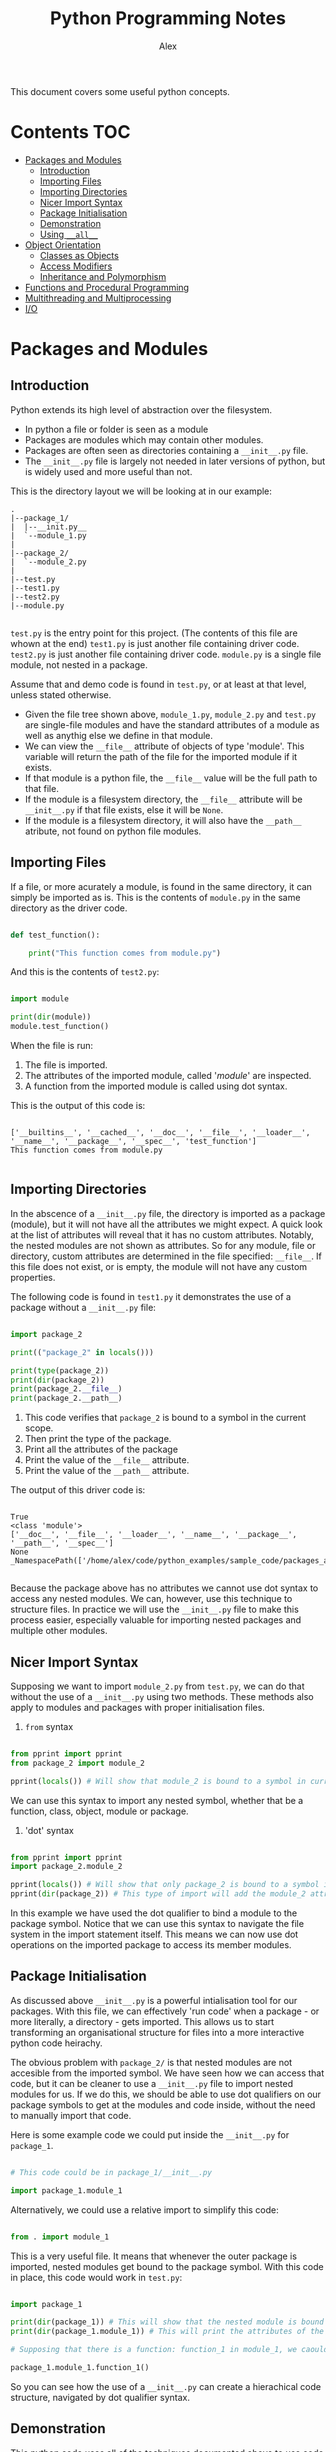 #+TITLE: Python Programming Notes
#+AUTHOR: Alex

This document covers some useful python concepts.

* Contents                                                              :TOC:
- [[#packages-and-modules][Packages and Modules]]
  - [[#introduction][Introduction]]
  - [[#importing-files][Importing Files]]
  - [[#importing-directories][Importing Directories]]
  - [[#nicer-import-syntax][Nicer Import Syntax]]
  - [[#package-initialisation][Package Initialisation]]
  - [[#demonstration][Demonstration]]
  - [[#using-__all__][Using =__all__=]]
- [[#object-orientation][Object Orientation]]
  - [[#classes-as-objects][Classes as Objects]]
  - [[#access-modifiers][Access Modifiers]]
  - [[#inheritance-and-polymorphism][Inheritance and Polymorphism]]
- [[#functions-and-procedural-programming][Functions and Procedural Programming]]
- [[#multithreading-and-multiprocessing][Multithreading and Multiprocessing]]
- [[#io][I/O]]

* Packages and Modules
** Introduction

Python extends its high level of abstraction over the filesystem.

- In python a file or folder is seen as a module
- Packages are modules which may contain other modules.
- Packages are often seen as directories containing a =__init__.py=  file.
- The =__init__.py= file is largely not needed in later versions of python, but is widely used and more useful than not.
  
This is the directory layout we will be looking at in our example:

#+begin_src 
 .
 |--package_1/
 |  |--__init.py__
 |  `--module_1.py
 |
 |--package_2/
 |  `--module_2.py
 |
 |--test.py
 |--test1.py
 |--test2.py
 |--module.py

#+end_src

=test.py= is the entry point for this project. (The contents of this file are whown at the end)
=test1.py= is just another file containing driver code.
=test2.py= is just another file containing driver code.
=module.py= is a single file module, not nested in a package.

Assume that and demo code is found in =test.py=, or at least at that level, unless stated otherwise.

- Given the file tree shown above, =module_1.py=, =module_2.py= and =test.py= are single-file modules and have the standard attributes of a module as well as anythig else we define in that module.
- We can view the =__file__=  attribute of objects of type 'module'. This variable will return the path of the file for the imported module if it exists. 
- If that module is a python file, the =__file__= value will be the full path to that file.
- If the module is a filesystem directory, the =__file__= attribute will be =__init__.py= if that file exists, else it will be ~None~.
- If the module is a filesystem directory, it will also have the =__path__= atribute, not found on python file modules.

** Importing Files

If a file, or more acurately a module, is found in the same directory, it can simply be imported as is.
This is the contents of =module.py= in the same directory as the driver code.

#+begin_src python :tangle ./sample_code/packages_and_modules/module.py

def test_function():

    print("This function comes from module.py")

#+end_src

And this is the contents of =test2.py=:

#+begin_src python :tangle ./sample_code/packages_and_modules/test2.py

import module

print(dir(module))
module.test_function()

#+end_src

When the file is run:

1. The file is imported.
2. The attributes of the imported module, called '/module/' are inspected.
3. A function from the imported module is called using dot syntax.

This is the output of this code is:

#+begin_src 

['__builtins__', '__cached__', '__doc__', '__file__', '__loader__', '__name__', '__package__', '__spec__', 'test_function']
This function comes from module.py

#+end_src

** Importing Directories

In the abscence of a =__init__.py= file, the directory is imported as a package (module), but it will not have all the attributes we might expect.
A quick look at the list of attributes will reveal that it has no custom attributes.
Notably, the nested modules are not shown as attributes.
So for any module, file or directory, custom attributes are determined in the file specified: =__file__=.
If this file does not exist, or is empty, the module will not have any custom properties.

The following code is found in =test1.py= it demonstrates the use of a package without a =__init__.py= file:

#+begin_src python :tangle ./sample_code/packages_and_modules/test1.py

import package_2

print(("package_2" in locals()))

print(type(package_2))
print(dir(package_2)) 
print(package_2.__file__)
print(package_2.__path__) 

#+end_src

1. This code verifies that =package_2= is bound to a symbol in the current scope.
2. Then print the type of the package.
3. Print all the attributes of the package
4. Print the value of the =__file__= attribute.
5. Print the value of the =__path__= attribute.

The output of this driver code is:

#+begin_src 

True
<class 'module'>
['__doc__', '__file__', '__loader__', '__name__', '__package__', '__path__', '__spec__']
None
_NamespacePath(['/home/alex/code/python_examples/sample_code/packages_and_modules/package_2'])

#+end_src

Because the package above has no attributes we cannot use dot syntax to access any nested modules.
We can, however, use this technique to structure files.
In practice we will use the =__init__.py= file to make this process easier, especially valuable for importing nested packages and multiple other modules.

** Nicer Import Syntax

Supposing we want to import =module_2.py= from =test.py=, we can do that without the use of a =__init__.py= using two methods.
These methods also apply to modules and packages with proper initialisation files.

1. =from= syntax

#+begin_src python

from pprint import pprint
from package_2 import module_2 

pprint(locals()) # Will show that module_2 is bound to a symbol in current scope.

#+end_src

We can use this syntax to import any nested symbol, whether that be a function, class, object, module or package.

2. 'dot' syntax
   
#+begin_src python

from pprint import pprint
import package_2.module_2 

pprint(locals()) # Will show that only package_2 is bound to a symbol in current scope.
pprint(dir(package_2)) # This type of import will add the module_2 attribute to the package_2 module in the current scope.

#+end_src

In this example we have used the dot qualifier to bind a module to the package symbol. 
Notice that we can use this syntax to navigate the file system in the import statement itself.
This means we can now use dot operations on the imported package to access its member modules.

** Package Initialisation

As discussed above =__init__.py= is a powerful intialisation tool for our packages. 
With this file, we can effectively 'run code' when a package - or more literally, a directory - gets imported.
This allows us to start transforming an organisational structure for files into a more interactive python code heirachy.

The obvious problem with =package_2/= is that nested modules are not accesible from the imported symbol.
We have seen how we can access that code, but it can be cleaner to use a =__init__.py= file to import nested modules for us.
If we do this, we should be able to use dot qualifiers on our package symbols to get at the modules and code inside, without the need to manually import that code.

Here is some example code we could put inside the =__init__.py= for =package_1=.

#+begin_src python

# This code could be in package_1/__init__.py

import package_1.module_1

#+end_src

Alternatively, we could use a relative import to simplify this code:

#+begin_src python

from . import module_1

#+end_src

This is a very useful file. It means that whenever the outer package is imported, nested modules get bound to the package symbol.
With this code in place, this code would work in =test.py=:

#+begin_src python

import package_1

print(dir(package_1)) # This will show that the nested module is bound to a symbol under package_1.
print(dir(package_1.module_1)) # This will print the attributes of the imported module.

# Supposing that there is a function: function_1 in module_1, we caould use it like this:

package_1.module_1.function_1()

#+end_src

So you can see how the use of a =__init__.py= can create a hierachical code structure, navigated by dot qualifier syntax.

** Demonstration

This python code uses all of the techniques documented above to use code nested in other modules.

- I used the =in= operator to check if a string was in an iterable series.
- In this case we were looking for a symbol in a list of symbols in the current scope.
- A =True= result means that the symbol was in the local scope.

#+begin_src python :tangle ./sample_code/packages_and_modules/test.py :result output

print("Import package_1. This has a '__init__.py' so additional attributes will be bound to the symbol.")
import package_1
print("Here is proof that 'package_1' was imported:")
print(("package_1" in locals()))
print("Here is proof that the nested module is now an attribute of package_1: ")
print(("module_1" in dir(package_1)))
print("functions within the nested modules can be used: ")
package_1.module_1.function_1()
print("\n")

print("Import package_2. This does not have a '__init__.py' so nested modules will not automatically be bound as modules.")
import package_2
print("Here is proof that 'package_2' was imported:")
print(("package_2" in locals()))
print("Here is proof that the nested module is not an attribute of package_2: ")
print(("module_2" in dir(package_2)))

print("\n")

print("It is still possible to use the code in module_2.")
import package_2.module_2

print("Here is proof that the nested module is now an attribute of package_2: ")
print(("module_2" in dir(package_2)))

print("Now we can use that code: ")

package_2.module_2.function_2()

#+end_src

This is the output of that code:

#+begin_src 

Import package_1. This has a '__init__.py' so additional attributes will be bound to the symbol.
Here is proof that 'package_1' was imported:
True
Here is proof that the nested module is now an attribute of package_1:
True
functions within the nested modules can be used:
This is a function from module_1


Import package_2. This does not have a '__init__.py' so nested modules will not automatically be bound as modules.
Here is proof that 'package_2' was imported:
True
Here is proof that the nested module is not an attribute of package_2:
False


It is still possible to use the code in module_2.
Here is proof that the nested module is now an attribute of package_2:
True
Now we can use that code:
This is a function from module_2

#+end_src

** Using =__all__=
* Object Orientation

Python is an object orientated language, so there is lots to say here.
The basic idea of object orientations is that code and data are grouped together, creating objects.
Objects are often instantiated from classes, which are also objects.
Python extends object orientation as far as files and directories, which become *modules*.

** Classes as Objects
*** Overview

Classes we define inherit from python's inbuilt 'object' superclass.
This is were the default methods and attributes of a class come from.

Many types have a built-in attribute: =__mro__=, which can be seen with the =mro()= function.
This attribute shows the derivation of the class, ending in 'object'.

Another useful python function is =dir()=. 
This function shows all the useful attributes and methods of an object.

#+begin_src python :tangle ./sample_code/simple_class.py :results output

class test(object):

    def __init__(self):

        self.name = "test_class"
     
instance = test()
print(dir(instance))
print(test.__mro__)
print(test.mro())

#+end_src

Below you can see the results.
Notice that the list of attributes of the class includes the =name= attribute which we added.
You can also the inheritance from =object= which has taken place.

#+begin_src 

['__class__', '__delattr__', '__dict__', '__dir__', '__doc__', '__eq__', '__format__', '__ge__', '__getattribute__', '__gt__', '__hash__', '__init__', '__init_subclass__', '__le__', '__lt__', '__module__', '__ne__', '__new__', '__reduce__', '__reduce_ex__', '__repr__', '__setattr__', '__sizeof__', '__str__', '__subclasshook__', '__weakref__', 'name']
(<class '__main__.test'>, <class 'object'>)
[<class '__main__.test'>, <class 'object'>]

#+end_src

*** Class Methods

- In python we often handle instance attributes and methods.
- In order to manipulate these attributes, the =self= arguement is supplied to our methods.

There also exists the mechanism for manipulating classes themselves.

- Any manipulation of class attributes is reflected across any instances of that class.
- It is also possible to modify and use class attributes by qualifying the class name, as you would with an instance object.

#+begin_src python :tangle ./sample_code/class_method.py :results output

class Person:
    
    number = 0 

    @classmethod
    def issue_id(cls):

        cls.number += 1
        return cls.number

    @classmethod
    def return_population(cls):

        return cls.number

    def __init__(self, name):

        self._name = name
        self._id = Person.issue_id()

def main():

    print(f"Current population: {Person.return_population()}")
    person_1 = Person("Alex")
    person_2 = Person("John")
    print(f"person_1 id: {person_1._id}")
    print(f"person_2 id: {person_2._id}")
    print(f"Current population: {Person.return_population()}")

if __name__ == "__main__":

    main()

#+end_src

The result of this code is this:

#+begin_src 

: Current population: 0
: person_1 id: 1
: person_2 id: 2
: Current population: 2

#+end_src

Notice that changes to the class attribute are reflected by both instances, they are assigned the next id number.

*** Static Methods

- Static methods are associated with a class, however they do not take a class attribute.
- This technique is useful for grouping functionality under one symbol, without the need for a seperate module.
- This program groups some mathematical operations under a calculator symbol.
- No instantiation is needed to use these methods.

In order to create these methods, use the =@staticmethod= decorator.
Here is some example code:

#+begin_src python :tangle ./sample_code/static_method.py :results output

class calculator:

    @staticmethod
    def add(x, y):

        return x + y

    @staticmethod
    def subtract(x, y):

        return x - y

    @staticmethod
    def multiply(x, y):

        return x * y

    @staticmethod
    def divide(x, y):

        return x / y


def main():

    # Without instantiation

    calculator.add(1, 2)
    print(calculator.add(1, 2))
    print(calculator.subtract(2, 1))
    print(calculator.multiply(2, 3))
    print(calculator.divide(12, 3))

if __name__ == "__main__":

    main()

#+end_src

Here are the results from the calculator:

#+begin_src 

3
1
6
4.0

#+end_src

** Access Modifiers

- Instantiated objects have both attributes and methods.
- When we use an instance objects methods, the self object is implicitly passed.
- Therefore all instance methods have the self parameter by default and can modify the object in question.
  
In order to make our code more readable and maintainable, we try and avoid modifying an instance attribute, without triggering one of the object's behaviours.

#+begin_src python :tangle ./sample_code/access_modifiers.py

class Test_class:

    def __init__(self, name, age, number):

        self.name = name
        self._age = age
        self.__number = number

    def return_age(self):

        return self._age

    def return_number(self):

        return self.__number
        
    def set_number(self, number):

        self.__number = number

#+end_src

We have set up a class with a public, protected and private attribute.

1. No leading undescore is a public attribute.
2. One leading underscore denotes a protected attribute.
3. Two leading underscores denote a private attribute.

Import this class into a REPL and we can see how this object behaves:

#+begin_src 

>>> from access_modifiers import Test_class
>>> a = Test_class("alex", 16, 1)
>>>
>>> a.name
'alex'
>>> a.name = "John"
>>> a.name
'John'
>>>
>>> a._age
16
>>> a._age = 40
>>> a._age
40
>>>
>>> a.return_number()
1
>>> a.__number = 2
>>> a.return_number()
1
>>> a.set_number(100)
>>> a.return_number()
100
>>>

#+end_src

As you can see, changes to the public and protected attributes are reflected in futher use of the object.
Our attempt to directly modify the private attribute, however, ended in failiure - we were not able to permenantly modify the object.

If we do want to modify this attribute we use a 'setter method', passing in the new value.
In our class, =set_number()= performs this for us, setting the =self.__number= attribute to the value passed in.

You can see that only the private attribute behaves like this, so what is the purpose of the protected attribute?
Typically it is the preffered syntax in python, for these reasons:

1. It is visually distinct: when we come across it, we can tell that it is an attribute of an instance.
2. It maintains flexibility: we are still able to inspect this attribute quickly, even if we technically shouldn't be able to.
3. Of the tree options, this one can most easily be applied to every situatuion.

In short a single leading underscore denotes an attribute that is typically used by a method, although we can examine it if we really need to.

** Inheritance and Polymorphism
*** Multi-Level Inheritance

You can use the =abc= package to create truly abstract classes which offer suggested templates for other classes to follow.

#+begin_src python :tangle ./sample_code/polymorphism.py

import abc

class Animal(abc.ABC):

    @abc.abstractmethod
    def go_swimming(self):
        pass

    @abc.abstractmethod
    def go_flying(self):
        pass

    @abc.abstractmethod
    def make_noise(self):
        pass

#+end_src

Then we can create a class wich 'inherits from the 'abstract base class'.
We program in behaviours for all the abstract methods.

#+begin_src python :tangle ./sample_code/polymorphism.py

class Bird(Animal):

    def go_swimming(self):
        
        print("usually birds dont't go swimming")

    def go_flying(self):

        print("I am a bird so I can go flying")

    def make_noise(self):

        print(f"I am a bird and my name is {self._name}.")

#+end_src

We are not limited to any number of levels of inheritance.
These classes inherit from the previously defined =Bird= class.
While the superclass implemented behaviours for every signature of the abstract class, these classes are only =overloading= some of the inherited behaviour.

Sometimes we might want to maintain and enhance the behaviour of the super class.
If this is the case, we can make a call to the parent class, passing in the self object. (Even if it isn't needed)

#+begin_src python :tangle ./sample_code/polymorphism.py

class Duck(Bird):

    def __init__(self, name):

        self._name = name

    def go_swimming(self):

        Bird.go_swimming(self)
        print("But I am a duck and I can go swimming")

class Penguin(Bird):

    def __init__(self, name):

        self._name = name


    def go_flying(self):

        Bird.go_flying(self)
        print("Because I am a penguin I cannot fly.")

#+end_src

This is also a polymorphic technique because a common interface has been built for our various objects. 
In the functions below, a constant method is applied to an object and the result differs depending on the object passed in.
In this paradigm, the type of the object determines the outcome when the same operation is applied. 
 
#+begin_src python :tangle ./sample_code/polymorphism.py

def test_noise(animal):
    
    animal.make_noise()

def test_swimming(animal):

    animal.go_swimming()

def test_flying(animal):

    animal.go_flying()

#+end_src

And finally putting it all together.

#+begin_src python :tangle ./sample_code/polymorphism.py

def main():

    penguin_1 = Penguin("john")
    duck_1 = Duck("alexander")

    test_noise(penguin_1)
    test_noise(duck_1)

    print("\n")
    test_swimming(penguin_1)
    print("\n")
    test_swimming(duck_1)
    print("\n")
    test_flying(penguin_1)
    print("\n")
    test_flying(duck_1)
    print("\n")

if __name__ == "__main__":

    main()

#+end_src

The output of this code is:

#+begin_src 

I am a bird and my name is john.
I am a bird and my name is alexander.


usually birds dont't go swimming


usually birds dont't go swimming
But I am a duck and I can go swimming


I am a bird so I can go flying
Because I am a penguin I cannot fly.


I am a bird so I can go flying

#+end_src

You can see how the message from the Bird superclass is triggered by certain inherited methods.

*** Multi-Derived Classes

We saw above how you can inherit successively, adding functionality and specificity with each level. 
It is also possible for a class to inherit details from who classes simultaneously.

Here is some code including two base classes:

#+begin_src python :tangle ./sample_code/multiple_inheritance.py :results output

class Base_class_1:

    def message_1(self):

        return "this message is from base class 1"

class Base_class_2:

    def message_2(self):

        return "this message is from base class 2"

class Multi_derived_class(Base_class_1, Base_class_2):

    pass

def main():

    instance = Multi_derived_class()

    print(instance.message_1())
    print(instance.message_2())

if __name__ == "__main__":

    main()

#+end_src

You can see that our derived class inherits both the =message_1= and =message_2= methods.
When we run the code we get this output:

#+begin_src

this message is from base class 1
this message is from base class 2

#+end_src

This proves that our object has inherited from two parent classes.
* TODO Functions and Procedural Programming
* TODO Multithreading and Multiprocessing
* TODO I/O
